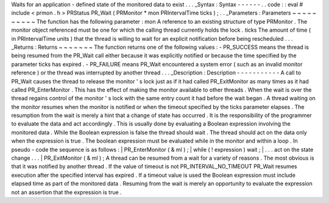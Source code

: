 Waits
for
an
application
-
defined
state
of
the
monitored
data
to
exist
.
.
.
_Syntax
:
Syntax
-
-
-
-
-
-
.
.
code
:
:
eval
#
include
<
prmon
.
h
>
PRStatus
PR_Wait
(
PRMonitor
*
mon
PRIntervalTime
ticks
)
;
.
.
_Parameters
:
Parameters
~
~
~
~
~
~
~
~
~
~
The
function
has
the
following
parameter
:
mon
A
reference
to
an
existing
structure
of
type
PRMonitor
.
The
monitor
object
referenced
must
be
one
for
which
the
calling
thread
currently
holds
the
lock
.
ticks
The
amount
of
time
(
in
PRIntervalTime
units
)
that
the
thread
is
willing
to
wait
for
an
explicit
notification
before
being
rescheduled
.
.
.
_Returns
:
Returns
~
~
~
~
~
~
~
The
function
returns
one
of
the
following
values
:
-
PR_SUCCESS
means
the
thread
is
being
resumed
from
the
PR_Wait
call
either
because
it
was
explicitly
notified
or
because
the
time
specified
by
the
parameter
ticks
has
expired
.
-
PR_FAILURE
means
PR_Wait
encountered
a
system
error
(
such
as
an
invalid
monitor
reference
)
or
the
thread
was
interrupted
by
another
thread
.
.
.
_Description
:
Description
-
-
-
-
-
-
-
-
-
-
-
A
call
to
PR_Wait
causes
the
thread
to
release
the
monitor
'
s
lock
just
as
if
it
had
called
PR_ExitMonitor
as
many
times
as
it
had
called
PR_EnterMonitor
.
This
has
the
effect
of
making
the
monitor
available
to
other
threads
.
When
the
wait
is
over
the
thread
regains
control
of
the
monitor
'
s
lock
with
the
same
entry
count
it
had
before
the
wait
began
.
A
thread
waiting
on
the
monitor
resumes
when
the
monitor
is
notified
or
when
the
timeout
specified
by
the
ticks
parameter
elapses
.
The
resumption
from
the
wait
is
merely
a
hint
that
a
change
of
state
has
occurred
.
It
is
the
responsibility
of
the
programmer
to
evaluate
the
data
and
act
accordingly
.
This
is
usually
done
by
evaluating
a
Boolean
expression
involving
the
monitored
data
.
While
the
Boolean
expression
is
false
the
thread
should
wait
.
The
thread
should
act
on
the
data
only
when
the
expression
is
true
.
The
boolean
expression
must
be
evaluated
while
in
the
monitor
and
within
a
loop
.
In
pseudo
-
code
the
sequence
is
as
follows
:
|
PR_EnterMonitor
(
&
ml
)
;
|
while
(
!
expression
)
wait
;
|
.
.
.
act
on
the
state
change
.
.
.
|
PR_ExitMonitor
(
&
ml
)
;
A
thread
can
be
resumed
from
a
wait
for
a
variety
of
reasons
.
The
most
obvious
is
that
it
was
notified
by
another
thread
.
If
the
value
of
timeout
is
not
PR_INTERVAL_NO_TIMEOUT
PR_Wait
resumes
execution
after
the
specified
interval
has
expired
.
If
a
timeout
value
is
used
the
Boolean
expression
must
include
elapsed
time
as
part
of
the
monitored
data
.
Resuming
from
the
wait
is
merely
an
opportunity
to
evaluate
the
expression
not
an
assertion
that
the
expression
is
true
.
